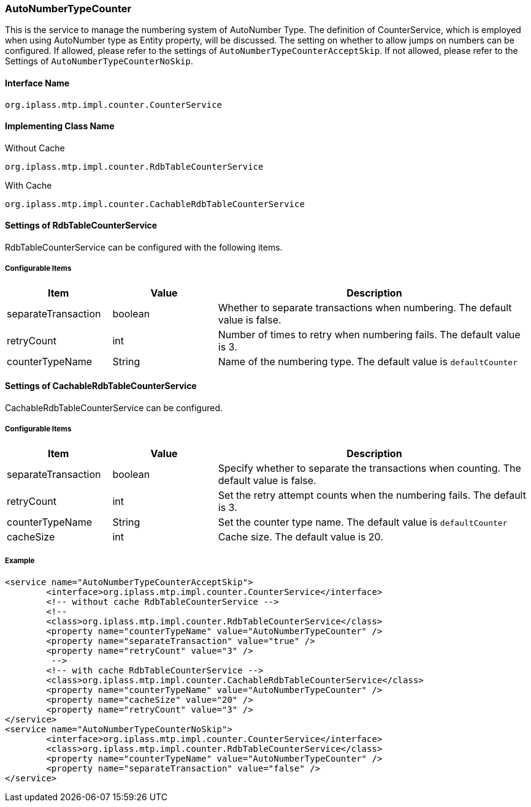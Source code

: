 [[AutoNumberTypeCounter]]
=== AutoNumberTypeCounter
This is the service to manage the numbering system of AutoNumber Type.
The definition of CounterService, which is employed when using AutoNumber type as Entity property, will be discussed.
The setting on whether to allow jumps on numbers can be configured.
If allowed, please refer to the settings of `AutoNumberTypeCounterAcceptSkip`.
If not allowed, please refer to the Settings of `AutoNumberTypeCounterNoSkip`.

==== Interface Name
----
org.iplass.mtp.impl.counter.CounterService
----

==== Implementing Class Name
.Without Cache
----
org.iplass.mtp.impl.counter.RdbTableCounterService
----

.With Cache
----
org.iplass.mtp.impl.counter.CachableRdbTableCounterService
----

==== Settings of RdbTableCounterService
RdbTableCounterService can be configured with the following items.

===== Configurable Items
[cols="1,1,3", options="header"]
|===
| Item | Value | Description
| separateTransaction | boolean | Whether to separate transactions when numbering. The default value is false.
| retryCount | int | Number of times to retry when numbering fails. The default value is 3.
| counterTypeName | String | Name of the numbering type. The default value is `defaultCounter`
|===

==== Settings of CachableRdbTableCounterService
CachableRdbTableCounterService can be configured.

===== Configurable Items
[cols="1,1,3", options="header"]
|===
| Item | Value | Description
| separateTransaction | boolean | Specify whether to separate the transactions when counting. The default value is false.
| retryCount | int | Set the retry attempt counts when the numbering fails. The default is 3.
| counterTypeName | String | Set the counter type name. The default value is `defaultCounter`
| cacheSize | int | Cache size. The default value is 20.
|===

===== Example
[source,xml]
----
<service name="AutoNumberTypeCounterAcceptSkip">
	<interface>org.iplass.mtp.impl.counter.CounterService</interface>
	<!-- without cache RdbTableCounterService -->
	<!--
	<class>org.iplass.mtp.impl.counter.RdbTableCounterService</class>
	<property name="counterTypeName" value="AutoNumberTypeCounter" />
	<property name="separateTransaction" value="true" />
	<property name="retryCount" value="3" />
	 -->
	<!-- with cache RdbTableCounterService -->
	<class>org.iplass.mtp.impl.counter.CachableRdbTableCounterService</class>
	<property name="counterTypeName" value="AutoNumberTypeCounter" />
	<property name="cacheSize" value="20" />
	<property name="retryCount" value="3" />
</service>
<service name="AutoNumberTypeCounterNoSkip">
	<interface>org.iplass.mtp.impl.counter.CounterService</interface>
	<class>org.iplass.mtp.impl.counter.RdbTableCounterService</class>
	<property name="counterTypeName" value="AutoNumberTypeCounter" />
	<property name="separateTransaction" value="false" />
</service>
----
